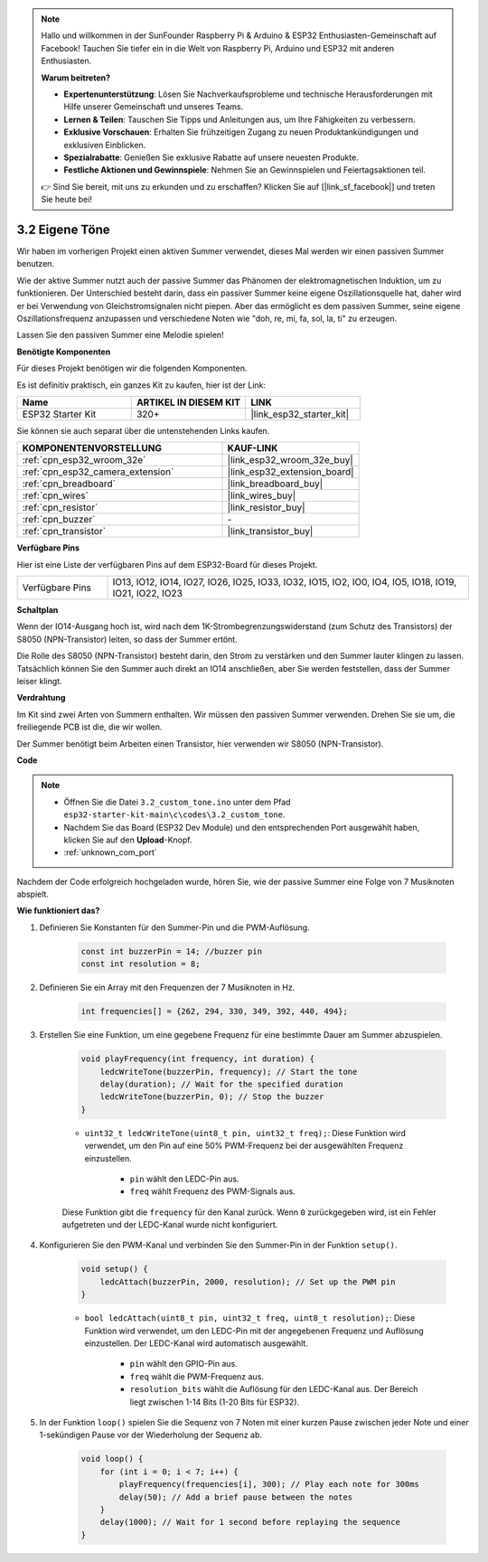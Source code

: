 .. note::

    Hallo und willkommen in der SunFounder Raspberry Pi & Arduino & ESP32 Enthusiasten-Gemeinschaft auf Facebook! Tauchen Sie tiefer ein in die Welt von Raspberry Pi, Arduino und ESP32 mit anderen Enthusiasten.

    **Warum beitreten?**

    - **Expertenunterstützung**: Lösen Sie Nachverkaufsprobleme und technische Herausforderungen mit Hilfe unserer Gemeinschaft und unseres Teams.
    - **Lernen & Teilen**: Tauschen Sie Tipps und Anleitungen aus, um Ihre Fähigkeiten zu verbessern.
    - **Exklusive Vorschauen**: Erhalten Sie frühzeitigen Zugang zu neuen Produktankündigungen und exklusiven Einblicken.
    - **Spezialrabatte**: Genießen Sie exklusive Rabatte auf unsere neuesten Produkte.
    - **Festliche Aktionen und Gewinnspiele**: Nehmen Sie an Gewinnspielen und Feiertagsaktionen teil.

    👉 Sind Sie bereit, mit uns zu erkunden und zu erschaffen? Klicken Sie auf [|link_sf_facebook|] und treten Sie heute bei!

.. _ar_pa_buz:

3.2 Eigene Töne
==========================================

Wir haben im vorherigen Projekt einen aktiven Summer verwendet, dieses Mal werden wir einen passiven Summer benutzen.

Wie der aktive Summer nutzt auch der passive Summer das Phänomen der elektromagnetischen Induktion, um zu funktionieren. Der Unterschied besteht darin, dass ein passiver Summer keine eigene Oszillationsquelle hat, daher wird er bei Verwendung von Gleichstromsignalen nicht piepen.
Aber das ermöglicht es dem passiven Summer, seine eigene Oszillationsfrequenz anzupassen und verschiedene Noten wie "doh, re, mi, fa, sol, la, ti" zu erzeugen.

Lassen Sie den passiven Summer eine Melodie spielen!

**Benötigte Komponenten**

Für dieses Projekt benötigen wir die folgenden Komponenten.

Es ist definitiv praktisch, ein ganzes Kit zu kaufen, hier ist der Link:

.. list-table::
    :widths: 20 20 20
    :header-rows: 1

    *   - Name
        - ARTIKEL IN DIESEM KIT
        - LINK
    *   - ESP32 Starter Kit
        - 320+
        - |link_esp32_starter_kit|

Sie können sie auch separat über die untenstehenden Links kaufen.

.. list-table::
    :widths: 30 20
    :header-rows: 1

    *   - KOMPONENTENVORSTELLUNG
        - KAUF-LINK

    *   - :ref:`cpn_esp32_wroom_32e`
        - |link_esp32_wroom_32e_buy|
    *   - :ref:`cpn_esp32_camera_extension`
        - |link_esp32_extension_board|
    *   - :ref:`cpn_breadboard`
        - |link_breadboard_buy|
    *   - :ref:`cpn_wires`
        - |link_wires_buy|
    *   - :ref:`cpn_resistor`
        - |link_resistor_buy|
    *   - :ref:`cpn_buzzer`
        - \-
    *   - :ref:`cpn_transistor`
        - |link_transistor_buy|

**Verfügbare Pins**

Hier ist eine Liste der verfügbaren Pins auf dem ESP32-Board für dieses Projekt.

.. list-table::
    :widths: 5 20 

    * - Verfügbare Pins
      - IO13, IO12, IO14, IO27, IO26, IO25, IO33, IO32, IO15, IO2, IO0, IO4, IO5, IO18, IO19, IO21, IO22, IO23

**Schaltplan**

.. image:: ../../img/circuit/circuit_3.1_buzzer.png
    :width: 500
    :align: center

Wenn der IO14-Ausgang hoch ist, wird nach dem 1K-Strombegrenzungswiderstand (zum Schutz des Transistors) der S8050 (NPN-Transistor) leiten, so dass der Summer ertönt.

Die Rolle des S8050 (NPN-Transistor) besteht darin, den Strom zu verstärken und den Summer lauter klingen zu lassen. Tatsächlich können Sie den Summer auch direkt an IO14 anschließen, aber Sie werden feststellen, dass der Summer leiser klingt.

**Verdrahtung**

Im Kit sind zwei Arten von Summern enthalten.
Wir müssen den passiven Summer verwenden. Drehen Sie sie um, die freiliegende PCB ist die, die wir wollen.

.. image:: ../../components/img/buzzer.png
    :width: 500
    :align: center

Der Summer benötigt beim Arbeiten einen Transistor, hier verwenden wir S8050 (NPN-Transistor).

.. image:: ../../img/wiring/3.1_buzzer_bb.png

**Code**

.. note::

    * Öffnen Sie die Datei ``3.2_custom_tone.ino`` unter dem Pfad ``esp32-starter-kit-main\c\codes\3.2_custom_tone``.
    * Nachdem Sie das Board (ESP32 Dev Module) und den entsprechenden Port ausgewählt haben, klicken Sie auf den **Upload**-Knopf.
    * :ref:`unknown_com_port`
    
.. raw:: html

    <iframe src=https://create.arduino.cc/editor/sunfounder01/09a319a6-6861-40e1-ba1b-e7027bc0383d/preview?embed style="height:510px;width:100%;margin:10px 0" frameborder=0></iframe>

Nachdem der Code erfolgreich hochgeladen wurde, hören Sie, wie der passive Summer eine Folge von 7 Musiknoten abspielt.


**Wie funktioniert das?**

#. Definieren Sie Konstanten für den Summer-Pin und die PWM-Auflösung.

    .. code-block:: arduino

        const int buzzerPin = 14; //buzzer pin
        const int resolution = 8; 

#. Definieren Sie ein Array mit den Frequenzen der 7 Musiknoten in Hz.

    .. code-block:: arduino

        int frequencies[] = {262, 294, 330, 349, 392, 440, 494};

#. Erstellen Sie eine Funktion, um eine gegebene Frequenz für eine bestimmte Dauer am Summer abzuspielen.

    .. code-block:: arduino

        void playFrequency(int frequency, int duration) {
            ledcWriteTone(buzzerPin, frequency); // Start the tone
            delay(duration); // Wait for the specified duration
            ledcWriteTone(buzzerPin, 0); // Stop the buzzer
        }
    
    * ``uint32_t ledcWriteTone(uint8_t pin, uint32_t freq);``: Diese Funktion wird verwendet, um den Pin auf eine 50% PWM-Frequenz bei der ausgewählten Frequenz einzustellen.

        * ``pin`` wählt den LEDC-Pin aus.
        * ``freq`` wählt Frequenz des PWM-Signals aus.

    Diese Funktion gibt die ``frequency`` für den Kanal zurück. Wenn ``0`` zurückgegeben wird, ist ein Fehler aufgetreten und der LEDC-Kanal wurde nicht konfiguriert.

#. Konfigurieren Sie den PWM-Kanal und verbinden Sie den Summer-Pin in der Funktion ``setup()``.

    .. code-block:: arduino

        void setup() {
            ledcAttach(buzzerPin, 2000, resolution); // Set up the PWM pin
        }

    * ``bool ledcAttach(uint8_t pin, uint32_t freq, uint8_t resolution);``: Diese Funktion wird verwendet, um den LEDC-Pin mit der angegebenen Frequenz und Auflösung einzustellen. Der LEDC-Kanal wird automatisch ausgewählt.
                
        * ``pin`` wählt den GPIO-Pin aus.
        * ``freq`` wählt die PWM-Frequenz aus.
        * ``resolution_bits`` wählt die Auflösung für den LEDC-Kanal aus. Der Bereich liegt zwischen 1-14 Bits (1-20 Bits für ESP32).


#. In der Funktion ``loop()`` spielen Sie die Sequenz von 7 Noten mit einer kurzen Pause zwischen jeder Note und einer 1-sekündigen Pause vor der Wiederholung der Sequenz ab.

    .. code-block:: arduino

        void loop() {
            for (int i = 0; i < 7; i++) {
                playFrequency(frequencies[i], 300); // Play each note for 300ms
                delay(50); // Add a brief pause between the notes
            }
            delay(1000); // Wait for 1 second before replaying the sequence
        }

